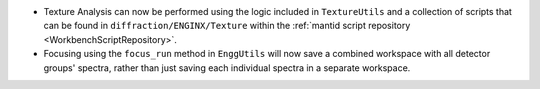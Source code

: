 - Texture Analysis can now be performed using the logic included in ``TextureUtils`` and a collection of scripts that can be found in ``diffraction/ENGINX/Texture`` within the :ref:`mantid script repository <WorkbenchScriptRepository>`.
- Focusing using the ``focus_run`` method in ``EnggUtils`` will now save a combined workspace with all detector groups' spectra, rather than just saving each individual spectra in a separate workspace.
